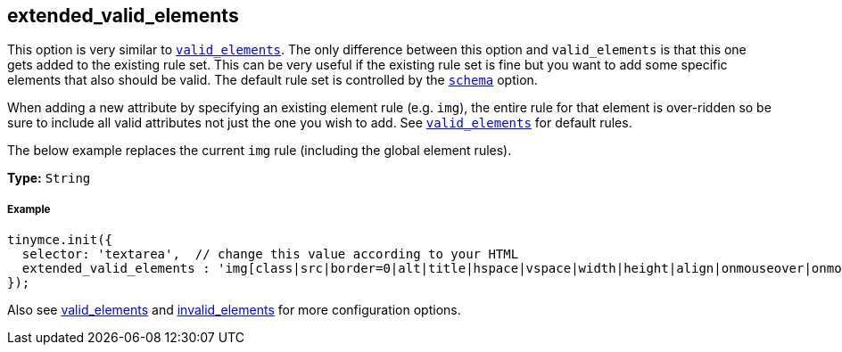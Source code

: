 [[extended_valid_elements]]
== extended_valid_elements

This option is very similar to link:{baseurl}/configure/content-filtering/#valid_elements[`valid_elements`]. The only difference between this option and `valid_elements` is that this one gets added to the existing rule set. This can be very useful if the existing rule set is fine but you want to add some specific elements that also should be valid. The default rule set is controlled by the link:{baseurl}/configure/content-filtering/#schema[`schema`] option.

When adding a new attribute by specifying an existing element rule (e.g. `img`), the entire rule for that element is over-ridden so be sure to include all valid attributes not just the one you wish to add. See link:{baseurl}/configure/content-filtering/#valid_elements[`valid_elements`] for default rules.

The below example replaces the current `img` rule (including the global element rules).

*Type:* `String`

[[example]]
===== Example

[source,js]
----
tinymce.init({
  selector: 'textarea',  // change this value according to your HTML
  extended_valid_elements : 'img[class|src|border=0|alt|title|hspace|vspace|width|height|align|onmouseover|onmouseout|name]'
});
----

Also see link:{baseurl}/configure/content-filtering/#valid_elements[valid_elements] and link:{baseurl}/configure/content-filtering/#invalid_elements[invalid_elements] for more configuration options.
